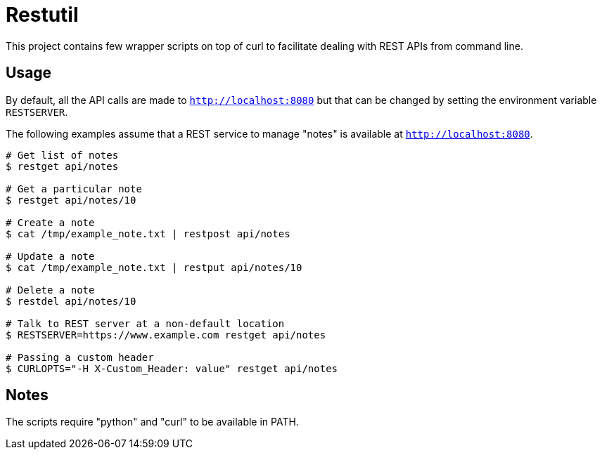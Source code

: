 
= Restutil

This project contains few wrapper scripts on top of curl to facilitate 
dealing with REST APIs from command line. 

== Usage

By default, all the API calls are made to `http://localhost:8080` but
that can be changed by setting the environment variable `RESTSERVER`. 

The following examples assume that a REST service to manage "notes" is
available at `http://localhost:8080`.

----
# Get list of notes
$ restget api/notes

# Get a particular note
$ restget api/notes/10

# Create a note
$ cat /tmp/example_note.txt | restpost api/notes

# Update a note
$ cat /tmp/example_note.txt | restput api/notes/10

# Delete a note
$ restdel api/notes/10

# Talk to REST server at a non-default location
$ RESTSERVER=https://www.example.com restget api/notes

# Passing a custom header
$ CURLOPTS="-H X-Custom_Header: value" restget api/notes
----

== Notes

The scripts require "python" and "curl" to be available in PATH. 








